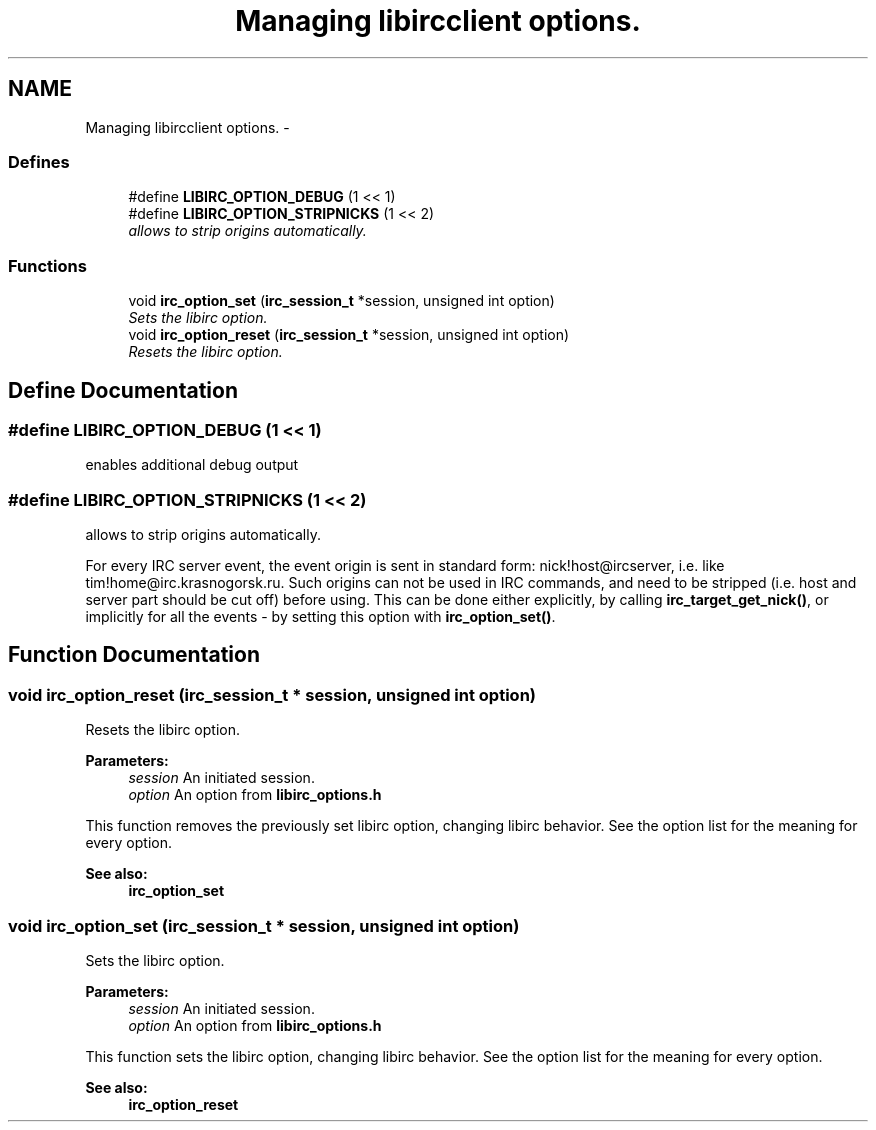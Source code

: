 .TH "Managing libircclient options." 3 "12 Sep 2004" "Version 0.1" "libirc" \" -*- nroff -*-
.ad l
.nh
.SH NAME
Managing libircclient options. \- 
.SS "Defines"

.in +1c
.ti -1c
.RI "#define \fBLIBIRC_OPTION_DEBUG\fP   (1 << 1)"
.br
.ti -1c
.RI "#define \fBLIBIRC_OPTION_STRIPNICKS\fP   (1 << 2)"
.br
.RI "\fIallows to strip origins automatically. \fP"
.in -1c
.SS "Functions"

.in +1c
.ti -1c
.RI "void \fBirc_option_set\fP (\fBirc_session_t\fP *session, unsigned int option)"
.br
.RI "\fISets the libirc option. \fP"
.ti -1c
.RI "void \fBirc_option_reset\fP (\fBirc_session_t\fP *session, unsigned int option)"
.br
.RI "\fIResets the libirc option. \fP"
.in -1c
.SH "Define Documentation"
.PP 
.SS "#define LIBIRC_OPTION_DEBUG   (1 << 1)"
.PP
enables additional debug output 
.SS "#define LIBIRC_OPTION_STRIPNICKS   (1 << 2)"
.PP
allows to strip origins automatically. 
.PP
For every IRC server event, the event origin is sent in standard form: nick!host@ircserver, i.e. like tim!home@irc.krasnogorsk.ru. Such origins can not be used in IRC commands, and need to be stripped (i.e. host and server part should be cut off) before using. This can be done either explicitly, by calling \fBirc_target_get_nick()\fP, or implicitly for all the events - by setting this option with \fBirc_option_set()\fP. 
.SH "Function Documentation"
.PP 
.SS "void irc_option_reset (\fBirc_session_t\fP * session, unsigned int option)"
.PP
Resets the libirc option. 
.PP
\fBParameters:\fP
.RS 4
\fIsession\fP An initiated session. 
.br
\fIoption\fP An option from \fBlibirc_options.h\fP
.RE
.PP
This function removes the previously set libirc option, changing libirc behavior. See the option list for the meaning for every option.
.PP
\fBSee also:\fP
.RS 4
\fBirc_option_set\fP 
.RE
.PP

.SS "void irc_option_set (\fBirc_session_t\fP * session, unsigned int option)"
.PP
Sets the libirc option. 
.PP
\fBParameters:\fP
.RS 4
\fIsession\fP An initiated session. 
.br
\fIoption\fP An option from \fBlibirc_options.h\fP
.RE
.PP
This function sets the libirc option, changing libirc behavior. See the option list for the meaning for every option.
.PP
\fBSee also:\fP
.RS 4
\fBirc_option_reset\fP 
.RE
.PP

